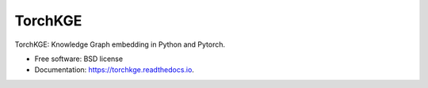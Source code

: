 ========
TorchKGE
========

.. image:: https://graphs.telecom-paristech.fr/images/logo_torchKGE.png
    :align: right
    :width: 100px
    :scale: 40 %
    :alt: logo torchkge


.. image:: https://img.shields.io/pypi/v/torchkge.svg
        :target: https://pypi.python.org/pypi/torchkge

.. image:: https://travis-ci.org/torchkge-team/torchkge.svg?branch=master
    :target: https://travis-ci.org/torchkge-team/torchkge

.. image:: https://readthedocs.org/projects/torchkge/badge/?version=latest
    :target: https://torchkge.readthedocs.io/en/latest/?badge=latest
    :alt: Documentation Status

.. image:: https://pyup.io/repos/github/torchkge-team/torchkge/shield.svg
     :target: https://pyup.io/repos/github/torchkge-team/torchkge/
     :alt: Updates



TorchKGE: Knowledge Graph embedding in Python and Pytorch.


* Free software: BSD license
* Documentation: https://torchkge.readthedocs.io.
